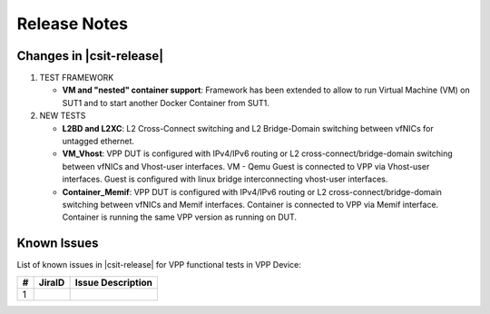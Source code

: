 Release Notes
=============

Changes in |csit-release|
-------------------------

#. TEST FRAMEWORK

   - **VM and "nested" container support**: Framework has been extended to
     allow to run Virtual Machine (VM) on SUT1 and to start another Docker
     Container from SUT1.

#. NEW TESTS

   - **L2BD and L2XC**: L2 Cross-Connect switching and L2 Bridge-Domain
     switching between vfNICs for untagged ethernet.

   - **VM_Vhost**: VPP DUT is configured with IPv4/IPv6 routing or L2
     cross-connect/bridge-domain switching between vfNICs and Vhost-user
     interfaces. VM - Qemu Guest is connected to VPP via Vhost-user interfaces.
     Guest is configured with linux bridge interconnecting vhost-user
     interfaces.

   - **Container_Memif**: VPP DUT is configured with IPv4/IPv6 routing or L2
     cross-connect/bridge-domain switching between vfNICs and Memif interfaces.
     Container is connected to VPP via Memif interface. Container is running the
     same VPP version as running on DUT.

Known Issues
------------

List of known issues in |csit-release| for VPP functional tests in VPP Device:

+---+----------------------------------------+---------------------+
| # | JiraID                                 | Issue Description   |
+===+========================================+=====================+
| 1 |                                        |                     |
+---+----------------------------------------+---------------------+
